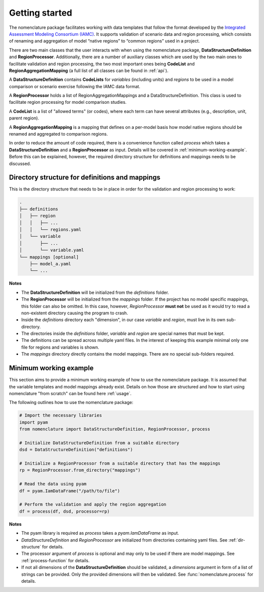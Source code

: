.. _getting-started:

Getting started
===============

The nomenclature package facilitates working with data templates that follow the format
developed by the `Integrated Assessment Modeling Consortium (IAMC)
<https://www.iamconsortium.org>`__. It supports validation of scenario data and region
processing, which consists of renaming and aggregation of model “native regions” to
“common regions” used in a project.

There are two main classes that the user interacts with when using the nomenclature
package, **DataStructureDefinition** and **RegionProcessor**. Additionally, there are a
number of auxiliary classes which are used by the two main ones to facilitate validation
and region processing, the two most important ones being **CodeList** and
**RegionAggregationMapping** (a full list of all classes can be found in :ref:`api`).

A **DataStructureDefinition** contains **CodeLists** for *variables* (including units)
and *regions* to be used in a model comparison or scenario exercise following the IAMC
data format.

A **RegionProcessor** holds a list of RegionAggregationMappings and a
DataStructureDefinition. This class is used to facilitate region processing for model
comparison studies.

A **CodeList** is a list of "allowed terms" (or codes), where each term can have several
attributes (e.g., description, unit, parent region).

A **RegionAggregationMapping** is a mapping that defines on a per-model basis how model
native regions should be renamed and aggregated to comparison regions.

In order to reduce the amount of code required, there is a convenience function called
*process* which takes a **DataStructureDefinition** and a **RegionProcessor** as input.
Details will be covered in :ref:`minimum-working-example`. Before this can be explained,
however, the required directory structure for definitions and mappings needs to be
discussed. 

.. _dir-structure:

Directory structure for definitions and mappings
------------------------------------------------

This is the directory structure that needs to be in place in order for the validation and region processing to work:

.. code-block:: bash

   .
   ├── definitions
   │   ├── region
   │   │   ├── ...
   │   │   └── regions.yaml
   │   └── variable
   │       ├── ...
   │       └── variable.yaml
   └── mappings [optional]
       ├── model_a.yaml
       └── ...

**Notes**

* The **DataStructureDefinition** will be initialized from the *definitions* folder.

* The **RegionProcessor** will be initialized from the *mappings* folder. If the project
  has no model specific mappings, this folder can also be omitted. In this case,
  however, *RegionProcessor* **must not** be used as it would try to read a non-existent
  directory causing the program to crash.

* Inside the *definitions* directory each "dimension", in our case *variable* and
  *region*, must live in its own sub-directory.

* The directories inside the *definitions* folder, *variable* and *region* are special
  names that must be kept.

* The definitions can be spread across multiple yaml files. In the interest of keeping
  this example minimal only one file for regions and variables is shown.

* The *mappings* directory directly contains the model mappings. There are no special
  sub-folders required. 


.. _minimum-working-example:

Minimum working example
-----------------------

This section aims to provide a minimum working example of how to use the nomenclature
package. It is assumed that the variable templates and model mappings already exist.
Details on how those are structured and how to start using nomenclature "from scratch"
can be found here :ref:`usage`. 

The following outlines how to use the nomenclature package:

.. code-block:: python

  # Import the necessary libraries
  import pyam
  from nomenclature import DataStructureDefinition, RegionProcessor, process
  
  # Initialize DataStructureDefinition from a suitable directory
  dsd = DataStructureDefinition("definitions")
  
  # Initialize a RegionProcessor from a suitable directory that has the mappings
  rp = RegionProcessor.from_directory("mappings")
  
  # Read the data using pyam
  df = pyam.IamDataFrame("/path/to/file")
  
  # Perform the validation and apply the region aggregation
  df = process(df, dsd, processor=rp)

**Notes**

* The pyam library is required as *process* takes a *pyam.IamDataFrame* as input.

* *DataStructureDefinition* and *RegionProcessor* are initialized from directories
  containing yaml files. See :ref:`dir-structure` for details. 

* The processor argument of *process* is optional and may only to be used if there are  
  model mappings. See :ref:`process-function` for details.

* If not all dimensions of the **DataStructureDefinition** should be validated, a
  *dimensions* argument in form of a list of strings can be provided. Only the provided dimensions will then be validated. See :func:`nomenclature.process` for details.
